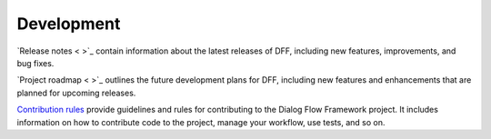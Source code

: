 Development
-----------

`Release notes < >`_ contain information about the latest releases of DFF,
including new features, improvements, and bug fixes.

`Project roadmap < >`_ outlines the future development plans for DFF, including new features and enhancements
that are planned for upcoming releases.

`Contribution rules <https://github.com/deeppavlov/dialog_flow_framework/blob/dev/CONTRIBUTING.md>`_  provide
guidelines and rules for contributing to the Dialog Flow Framework project. It includes information on
how to contribute code to the project, manage your workflow, use tests, and so on.